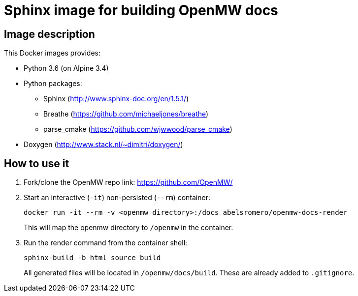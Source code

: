 = Sphinx image for building OpenMW docs
:openmw-github: https://github.com/OpenMW/

== Image description

This Docker images provides:

* Python 3.6 (on Alpine 3.4)
* Python packages:
** Sphinx (http://www.sphinx-doc.org/en/1.5.1/)
** Breathe (https://github.com/michaeljones/breathe)
** parse_cmake (https://github.com/wjwwood/parse_cmake)
* Doxygen (http://www.stack.nl/~dimitri/doxygen/)

== How to use it

. Fork/clone the OpenMW repo link:
{openmw-github}[]

. Start an interactive (`-it`) non-persisted (`--rm`) container:

 docker run -it --rm -v <openmw directory>:/docs abelsromero/openmw-docs-render
+
This will map the openmw directory to `/openmw` in the container.

. Run the render command from the container shell:

 sphinx-build -b html source build
+
All generated files will be located in `/openmw/docs/build`.
These are already added to `.gitignore`.
